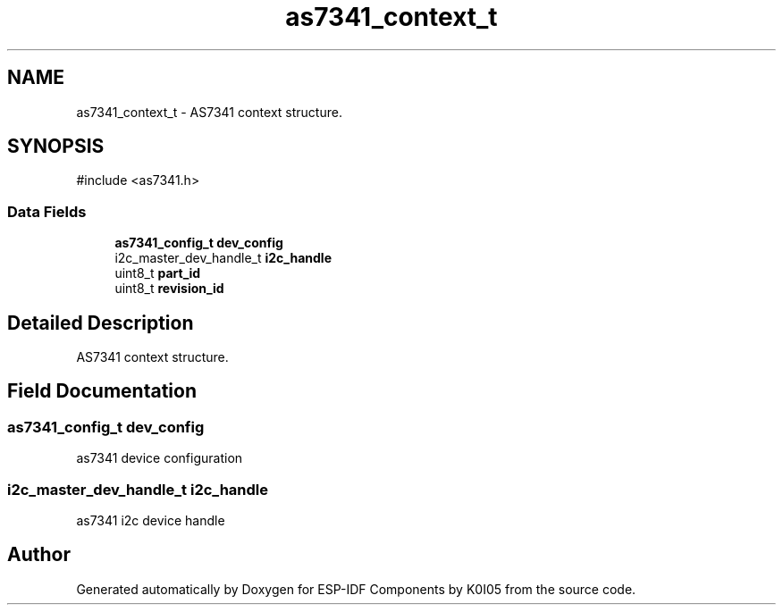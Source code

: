 .TH "as7341_context_t" 3 "ESP-IDF Components by K0I05" \" -*- nroff -*-
.ad l
.nh
.SH NAME
as7341_context_t \- AS7341 context structure\&.  

.SH SYNOPSIS
.br
.PP
.PP
\fR#include <as7341\&.h>\fP
.SS "Data Fields"

.in +1c
.ti -1c
.RI "\fBas7341_config_t\fP \fBdev_config\fP"
.br
.ti -1c
.RI "i2c_master_dev_handle_t \fBi2c_handle\fP"
.br
.ti -1c
.RI "uint8_t \fBpart_id\fP"
.br
.ti -1c
.RI "uint8_t \fBrevision_id\fP"
.br
.in -1c
.SH "Detailed Description"
.PP 
AS7341 context structure\&. 
.SH "Field Documentation"
.PP 
.SS "\fBas7341_config_t\fP dev_config"
as7341 device configuration 
.SS "i2c_master_dev_handle_t i2c_handle"
as7341 i2c device handle 

.SH "Author"
.PP 
Generated automatically by Doxygen for ESP-IDF Components by K0I05 from the source code\&.
